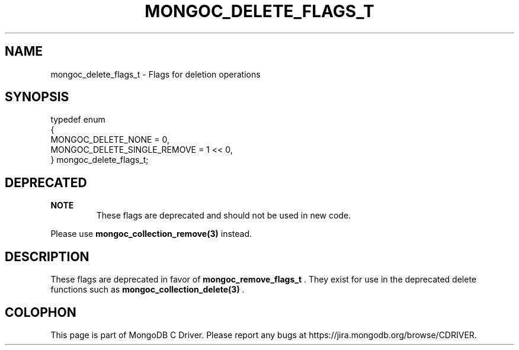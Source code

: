 .\" This manpage is Copyright (C) 2014 MongoDB, Inc.
.\" 
.\" Permission is granted to copy, distribute and/or modify this document
.\" under the terms of the GNU Free Documentation License, Version 1.3
.\" or any later version published by the Free Software Foundation;
.\" with no Invariant Sections, no Front-Cover Texts, and no Back-Cover Texts.
.\" A copy of the license is included in the section entitled "GNU
.\" Free Documentation License".
.\" 
.TH "MONGOC_DELETE_FLAGS_T" "3" "2014-06-26" "MongoDB C Driver"
.SH NAME
mongoc_delete_flags_t \- Flags for deletion operations
.SH "SYNOPSIS"

.nf
.nf
typedef enum
{
   MONGOC_DELETE_NONE          = 0,
   MONGOC_DELETE_SINGLE_REMOVE = 1 << 0,
} mongoc_delete_flags_t;
.fi
.fi

.SH "DEPRECATED"

.B NOTE
.RS
These flags are deprecated and should not be used in new code.
.RE

Please use
.BR mongoc_collection_remove(3)
instead.

.SH "DESCRIPTION"

These flags are deprecated in favor of
.BR mongoc_remove_flags_t
\&. They exist for use in the deprecated delete functions such as
.BR mongoc_collection_delete(3)
\&.


.BR
.SH COLOPHON
This page is part of MongoDB C Driver.
Please report any bugs at
\%https://jira.mongodb.org/browse/CDRIVER.